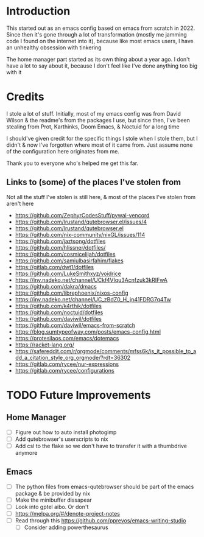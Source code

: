 * Introduction
This started out as an emacs config based on emacs from scratch in 2022. Since then it's gone through a lot of transformation (mostly me jamming code I found on the internet into it), because like most emacs users, I have an unhealthy obsession with tinkering

The home manager part started as its own thing about a year ago. I don't have a lot to say about it, because I don't feel like I've done anything too big with it

* Credits
I stole a lot of stuff. Initially, most of my emacs config was from David Wilson & the readme's from the packages I use, but since then, I've been stealing from Prot, Karthinks, Doom Emacs, & Noctuid for a long time

I should've given credit for the specific things I stole when I stole them, but I didn't & now I've forgotten where most of it came from. Just assume none of the configuration here originates from me.

Thank you to everyone who's helped me get this far.

** Links to (some) of the places I've stolen from
Not all the stuff I've stolen is still here, & most of the places I've stolen from aren't here
+ https://github.com/ZephyrCodesStuff/pywal-vencord
+ https://github.com/lrustand/qutebrowser.el/issues/4
+ https://github.com/lrustand/qutebrowser.el
+ https://github.com/nix-community/nixGL/issues/114
+ https://github.com/jaztsong/dotfiles
+ https://github.com/hlissner/dotfiles/
+ https://github.com/cosmicelijah/dotfiles
+ https://github.com/samiulbasirfahim/flakes
+ https://gitlab.com/dwt1/dotfiles
+ https://github.com/LukeSmithxyz/voidrice
+ https://inv.nadeko.net/channel/UCkf4VIqu3Acnfzuk3kRIFwA
+ https://github.com/dakra/dmacs
+ https://github.com/librephoenix/nixos-config
+ https://inv.nadeko.net/channel/UC_zBdZ0_H_jn41FDRG7q4Tw
+ https://github.com/k4rthik/dotfiles
+ https://github.com/noctuid/dotfiles
+ https://github.com/daviwil/dotfiles
+ https://github.com/daviwil/emacs-from-scratch
+ https://blog.sumtypeofway.com/posts/emacs-config.html
+ https://protesilaos.com/emacs/dotemacs
+ https://racket-lang.org/
+ https://safereddit.com/r/orgmode/comments/mfss6k/is_it_possible_to_add_a_citation_style_org_orgmode/?rdt=36302
+ https://gitlab.com/rycee/nur-expressions
+ https://gitlab.com/rycee/configurations

* TODO Future Improvements
** Home Manager
+ [ ] Figure out how to auto install photogimp
+ [ ] Add qutebrowser's userscripts to nix
+ [ ] Add csl to the flake so we don't have to transfer it with a thumbdrive anymore

** Emacs
+ [ ] The python files from emacs-qutebrowser should be part of the emacs package & be provided by nix
+ [ ] Make the minibuffer dissapear
+ [ ] Look into gptel aibo. Or don't
+ [ ] https://melpa.org/#/denote-project-notes
+ [ ] Read through this https://github.com/pprevos/emacs-writing-studio
  - [ ] Consider adding powerthesaurus
